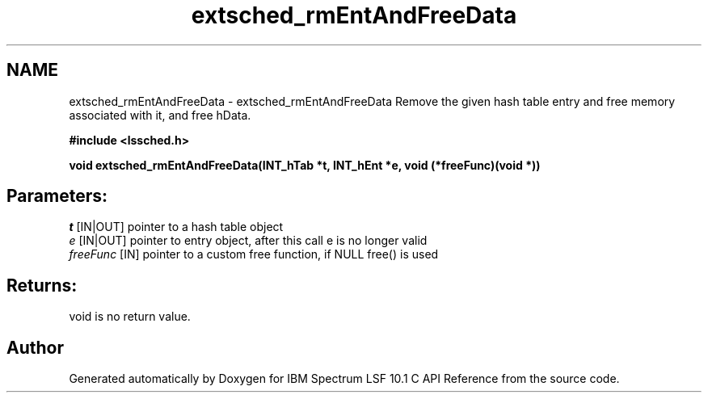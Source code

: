 .TH "extsched_rmEntAndFreeData" 3 "10 Jun 2021" "Version 10.1" "IBM Spectrum LSF 10.1 C API Reference" \" -*- nroff -*-
.ad l
.nh
.SH NAME
extsched_rmEntAndFreeData \- extsched_rmEntAndFreeData 
Remove the given hash table entry and free memory associated with it, and free hData.
.PP
\fB#include <lssched.h>\fP
.PP
\fB void extsched_rmEntAndFreeData(INT_hTab *t, INT_hEnt *e, void (*freeFunc)(void *))\fP
.PP
.SH "Parameters:"
\fIt\fP [IN|OUT] pointer to a hash table object 
.br
\fIe\fP [IN|OUT] pointer to entry object, after this call e is no longer valid 
.br
\fIfreeFunc\fP [IN] pointer to a custom free function, if NULL free() is used
.PP
.SH "Returns:"
void  is no return value. 
.PP

.SH "Author"
.PP 
Generated automatically by Doxygen for IBM Spectrum LSF 10.1 C API Reference from the source code.
